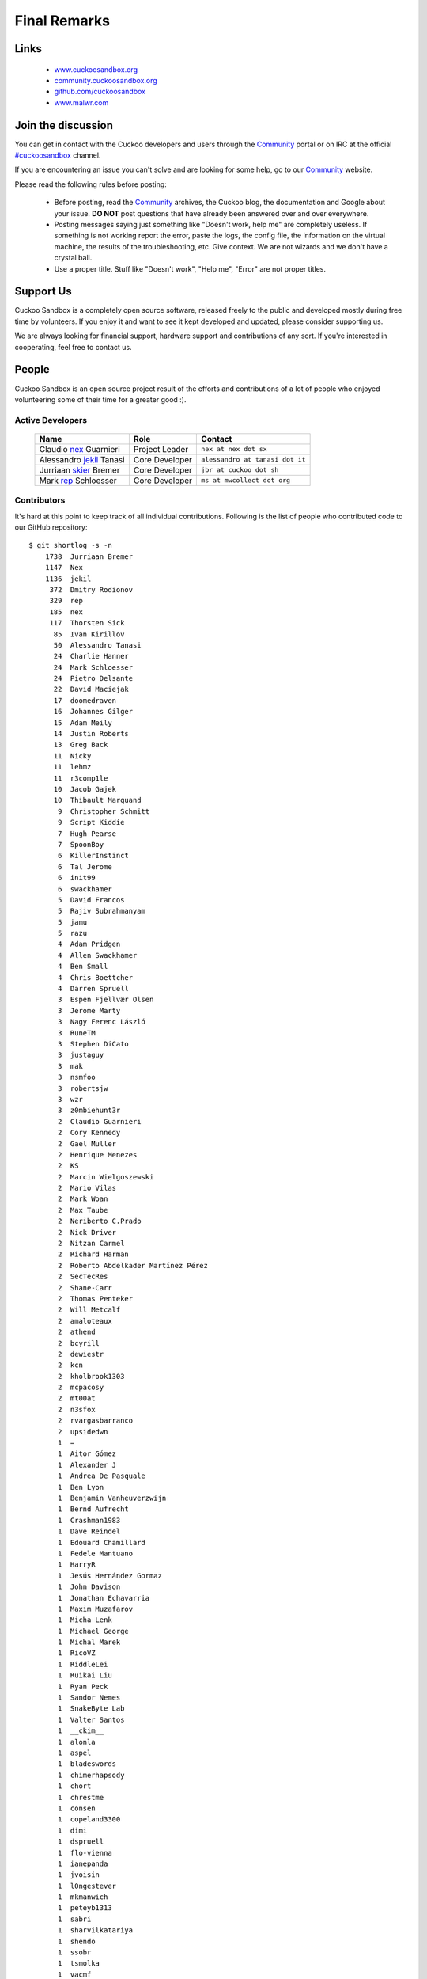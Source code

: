 =============
Final Remarks
=============

Links
=====

    * `www.cuckoosandbox.org`_
    * `community.cuckoosandbox.org`_
    * `github.com/cuckoosandbox`_
    * `www.malwr.com`_

.. _`www.cuckoosandbox.org`: http://www.cuckoosandbox.org
.. _`community.cuckoosandbox.org`: https://community.cuckoosandbox.org
.. _`github.com/cuckoosandbox`: http://github.com/cuckoosandbox
.. _`www.malwr.com`: http://www.malwr.com

.. _join_the_discussion:

Join the discussion
===================

You can get in contact with the Cuckoo developers and users through the `Community`_
portal or on IRC at the official `#cuckoosandbox`_ channel.

If you are encountering an issue you can't solve and are looking for some help,
go to our `Community`_ website.

Please read the following rules before posting:

 * Before posting, read the `Community`_ archives, the Cuckoo blog,
   the documentation and Google about your issue. **DO NOT** post questions that
   have already been answered over and over everywhere.
 * Posting messages saying just something like "Doesn't work, help me" are completely
   useless. If something is not working report the error, paste the logs,
   the config file, the information on the virtual machine, the
   results of the troubleshooting, etc. Give context. We are not wizards and we
   don't have a crystal ball.
 * Use a proper title. Stuff like "Doesn't work", "Help me", "Error" are not
   proper titles.

.. _`#cuckoosandbox`: irc://irc.freenode.net/cuckoosandbox
.. _`Markdown`: http://daringfireball.net/projects/markdown/syntax
.. _`Community`: https://community.cuckoosandbox.org

Support Us
==========

Cuckoo Sandbox is a completely open source software, released freely to the public
and developed mostly during free time by volunteers. If you enjoy it and want to
see it kept developed and updated, please consider supporting us.

We are always looking for financial support, hardware support and contributions of
any sort. If you're interested in cooperating, feel free to contact us.

People
======

Cuckoo Sandbox is an open source project result of the efforts and contributions
of a lot of people who enjoyed volunteering some of their time for a greater
good :).

Active Developers
-----------------

    +------------------------------+--------------------+-------------------------------------+
    | Name                         | Role               | Contact                             |
    +==============================+====================+=====================================+
    | Claudio `nex`_ Guarnieri     | Project Leader     | ``nex at nex dot sx``               |
    +------------------------------+--------------------+-------------------------------------+
    | Alessandro `jekil`_ Tanasi   | Core Developer     | ``alessandro at tanasi dot it``     |
    +------------------------------+--------------------+-------------------------------------+
    | Jurriaan `skier`_ Bremer     | Core Developer     | ``jbr at cuckoo dot sh``            |
    +------------------------------+--------------------+-------------------------------------+
    | Mark `rep`_ Schloesser       | Core Developer     | ``ms at mwcollect dot org``         |
    +------------------------------+--------------------+-------------------------------------+

Contributors
------------

It's hard at this point to keep track of all individual contributions.
Following is the list of people who contributed code to our GitHub repository::

    $ git shortlog -s -n
        1738  Jurriaan Bremer
        1147  Nex
        1136  jekil
         372  Dmitry Rodionov
         329  rep
         185  nex
         117  Thorsten Sick
          85  Ivan Kirillov
          50  Alessandro Tanasi
          24  Charlie Hanner
          24  Mark Schloesser
          24  Pietro Delsante
          22  David Maciejak
          17  doomedraven
          16  Johannes Gilger
          15  Adam Meily
          14  Justin Roberts
          13  Greg Back
          11  Nicky
          11  lehmz
          11  r3comp1le
          10  Jacob Gajek
          10  Thibault Marquand
           9  Christopher Schmitt
           9  Script Kiddie
           7  Hugh Pearse
           7  SpoonBoy
           6  KillerInstinct
           6  Tal Jerome
           6  init99
           6  swackhamer
           5  David Francos
           5  Rajiv Subrahmanyam
           5  jamu
           5  razu
           4  Adam Pridgen
           4  Allen Swackhamer
           4  Ben Small
           4  Chris Boettcher
           4  Darren Spruell
           3  Espen Fjellvær Olsen
           3  Jerome Marty
           3  Nagy Ferenc László
           3  RuneTM
           3  Stephen DiCato
           3  justaguy
           3  mak
           3  nsmfoo
           3  robertsjw
           3  wzr
           3  z0mbiehunt3r
           2  Claudio Guarnieri
           2  Cory Kennedy
           2  Gael Muller
           2  Henrique Menezes
           2  KS
           2  Marcin Wielgoszewski
           2  Mario Vilas
           2  Mark Woan
           2  Max Taube
           2  Neriberto C.Prado
           2  Nick Driver
           2  Nitzan Carmel
           2  Richard Harman
           2  Roberto Abdelkader Martínez Pérez
           2  SecTecRes
           2  Shane-Carr
           2  Thomas Penteker
           2  Will Metcalf
           2  amaloteaux
           2  athend
           2  bcyrill
           2  dewiestr
           2  kcn
           2  kholbrook1303
           2  mcpacosy
           2  mt00at
           2  n3sfox
           2  rvargasbarranco
           2  upsidedwn
           1  =
           1  Aitor Gómez
           1  Alexander J
           1  Andrea De Pasquale
           1  Ben Lyon
           1  Benjamin Vanheuverzwijn
           1  Bernd Aufrecht
           1  Crashman1983
           1  Dave Reindel
           1  Edouard Chamillard
           1  Fedele Mantuano
           1  HarryR
           1  Jesús Hernández Gormaz
           1  John Davison
           1  Jonathan Echavarria
           1  Maxim Muzafarov
           1  Micha Lenk
           1  Michael George
           1  Michal Marek
           1  RicoVZ
           1  RiddleLei
           1  Ruikai Liu
           1  Ryan Peck
           1  Sandor Nemes
           1  SnakeByte Lab
           1  Valter Santos
           1  __ckim__
           1  alonla
           1  aspel
           1  bladeswords
           1  chimerhapsody
           1  chort
           1  chrestme
           1  consen
           1  copeland3300
           1  dimi
           1  dspruell
           1  flo-vienna
           1  ianepanda
           1  jvoisin
           1  l0ngestever
           1  mkmanwich
           1  peteyb1313
           1  sabri
           1  sharvilkatariya
           1  shendo
           1  ssobr
           1  tsmolka
           1  vacmf

There is a number of friends who provided feedback, ideas and support during
the years of development of this project, including but not limited to:

    * Felix Leder
    * Tillmann Werner
    * Georg Wicherski
    * David Watson
    * Christian Seifert

Supporters
==========

    * `The Honeynet Project`_
    * `The Shadowserver Foundation`_

.. _`nex`: https://twitter.com/botherder
.. _`jekil`: https://twitter.com/jekil
.. _`skier`: https://twitter.com/skier_t
.. _`rep`: https://twitter.com/repmovsb
.. _`The Honeynet Project`: http://www.honeynet.org
.. _`The Shadowserver Foundation`: http://www.shadowserver.org

